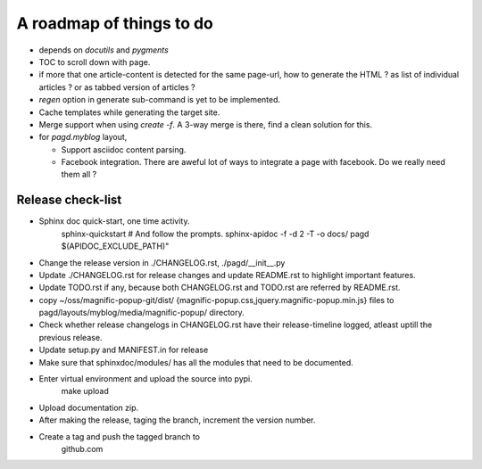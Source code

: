 A roadmap of things to do
=========================

* depends on `docutils` and `pygments`

* TOC to scroll down with page.

* if more that one article-content is detected for the same page-url, how to
  generate the HTML ? as list of individual articles ? or as tabbed version of
  articles ?

* `regen` option in generate sub-command is yet to be implemented.

* Cache templates while generating the target site.

* Merge support when using `create -f`. A 3-way merge is there, find a clean
  solution for this.

* for `pagd.myblog` layout,

  * Support asciidoc content parsing.
  * Facebook integration. There are aweful lot of ways to integrate a page with
    facebook. Do we really need them all ?


Release check-list 
------------------

- Sphinx doc quick-start, one time activity.
    sphinx-quickstart   # And follow the prompts.
    sphinx-apidoc -f -d 2 -T -o  docs/ pagd $(APIDOC_EXCLUDE_PATH)"

- Change the release version in ./CHANGELOG.rst, ./pagd/__init__.py

- Update ./CHANGELOG.rst for release changes and update README.rst to
  highlight important features.

- Update TODO.rst if any, because both CHANGELOG.rst and TODO.rst are referred
  by README.rst.

- copy ~/oss/magnific-popup-git/dist/
  {magnific-popup.css,jquery.magnific-popup.min.js}
  files to pagd/layouts/myblog/media/magnific-popup/ directory.

- Check whether release changelogs in CHANGELOG.rst have their release-timeline
  logged, atleast uptill the previous release.

- Update setup.py and MANIFEST.in for release

- Make sure that sphinxdoc/modules/ has all the modules that need to be
  documented.

- Enter virtual environment and upload the source into pypi.
        make upload

- Upload documentation zip.

- After making the release, taging the branch, increment the version number.

- Create a tag and push the tagged branch to
    github.com

